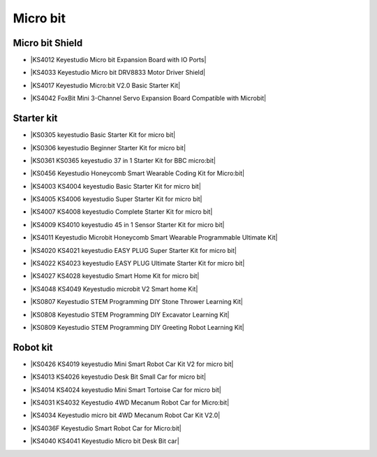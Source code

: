 =========
Micro bit
=========

Micro bit Shield
================

* |KS4012 Keyestudio Micro bit Expansion Board with IO Ports|

.. |KS4012 Keyestudio Micro bit Expansion Board with IO Ports| raw:: html

  <a href="https://docs.keyestudio.com/projects/KS4012/en/latest" target="_blank">KS4012 Keyestudio Micro bit Expansion Board with IO Ports</a>

* |KS4033 Keyestudio Micro bit DRV8833 Motor Driver Shield|

.. |KS4033 Keyestudio Micro bit DRV8833 Motor Driver Shield| raw:: html

  <a href="https://docs.keyestudio.com/projects/KS4033/en/latest/" target="_blank">KS4033 Keyestudio Micro bit DRV8833 Motor Driver Shield</a>

* |KS4017 Keyestudio Micro:bit V2.0 Basic Starter Kit|

.. |KS4017 Keyestudio Micro:bit V2.0 Basic Starter Kit| raw:: html

  <a href="https://docs.keyestudio.com/projects/KS4017/en/latest/" target="_blank">KS4017 Keyestudio Micro:bit V2.0 Basic Starter Kit</a>

* |KS4042 FoxBit Mini 3-Channel Servo Expansion Board Compatible with Microbit|

.. |KS4042 FoxBit Mini 3-Channel Servo Expansion Board Compatible with Microbit| raw:: html

  <a href="https://docs.keyestudio.com/projects/KS4042/en/latest/" target="_blank">KS4042 FoxBit Mini 3-Channel Servo Expansion Board Compatible with Microbit</a>




Starter kit
=====================

* |KS0305 keyestudio Basic Starter Kit for micro bit|

.. |KS0305 keyestudio Basic Starter Kit for micro bit| raw:: html

  <a href="https://docs.keyestudio.com/projects/KS0305/en/latest/" target="_blank">KS0305 keyestudio Basic Starter Kit for micro bit</a>


* |KS0306 keyestudio Beginner Starter Kit for micro bit|

.. |KS0306 keyestudio Beginner Starter Kit for micro bit| raw:: html

  <a href="https://docs.keyestudio.com/projects/KS0306/en/latest/" target="_blank">KS0306 keyestudio Beginner Starter Kit for micro bit</a>


* |KS0361 KS0365 keyestudio 37 in 1 Starter Kit for BBC micro:bit|

.. |KS0361 KS0365 keyestudio 37 in 1 Starter Kit for BBC micro:bit| raw:: html

  <a href="https://docs.keyestudio.com/projects/KS0361-KS0365/en/latest/" target="_blank">KS0361 KS0365 keyestudio 37 in 1 Starter Kit for BBC micro:bit</a>


* |KS0456 Keyestudio Honeycomb Smart Wearable Coding Kit for Micro:bit|

.. |KS0456 Keyestudio Honeycomb Smart Wearable Coding Kit for Micro:bit| raw:: html

  <a href="https://docs.keyestudio.com/projects/KS0456/en/latest/" target="_blank">KS0456 Keyestudio Honeycomb Smart Wearable Coding Kit for Micro:bit</a>


* |KS4003 KS4004 keyestudio Basic Starter Kit for micro bit|

.. |KS4003 KS4004 keyestudio Basic Starter Kit for micro bit| raw:: html

  <a href="https://docs.keyestudio.com/projects/KS4003-KS4004/en/latest/" target="_blank">KS4003 KS4004 keyestudio Basic Starter Kit for micro bit</a>


* |KS4005 KS4006 keyestudio Super Starter Kit for micro bit|

.. |KS4005 KS4006 keyestudio Super Starter Kit for micro bit| raw:: html

  <a href="https://docs.keyestudio.com/projects/KS4005-KS4006/en/latest/" target="_blank">KS4005 KS4006 keyestudio Super Starter Kit for micro bit</a>


* |KS4007 KS4008 keyestudio Complete Starter Kit for micro bit|

.. |KS4007 KS4008 keyestudio Complete Starter Kit for micro bit| raw:: html

  <a href="https://docs.keyestudio.com/projects/KS4007-KS4008/en/latest/" target="_blank">KS4007 KS4008 keyestudio Complete Starter Kit for micro bit</a>


* |KS4009 KS4010 keyestudio 45 in 1 Sensor Starter Kit for micro bit|

.. |KS4009 KS4010 keyestudio 45 in 1 Sensor Starter Kit for micro bit| raw:: html

  <a href="https://docs.keyestudio.com/projects/KS4009-KS4010/en/latest/" target="_blank">KS4009 KS4010 keyestudio 45 in 1 Sensor Starter Kit for micro bit</a>


* |KS4011 Keyestudio Microbit Honeycomb Smart Wearable Programmable Ultimate Kit|

.. |KS4011 Keyestudio Microbit Honeycomb Smart Wearable Programmable Ultimate Kit| raw:: html

  <a href="https://docs.keyestudio.com/projects/KS4011/en/latest/" target="_blank">KS4011 Keyestudio Microbit Honeycomb Smart Wearable Programmable Ultimate Kit</a>


* |KS4020 KS4021 keyestudio EASY PLUG Super Starter Kit for micro bit|

.. |KS4020 KS4021 keyestudio EASY PLUG Super Starter Kit for micro bit| raw:: html

  <a href="https://docs.keyestudio.com/projects/KS4020-KS4021/en/latest/" target="_blank">KS4020 KS4021 keyestudio EASY PLUG Super Starter Kit for micro bit</a>


* |KS4022 KS4023 keyestudio EASY PLUG Ultimate Starter Kit for micro bit|

.. |KS4022 KS4023 keyestudio EASY PLUG Ultimate Starter Kit for micro bit| raw:: html

  <a href="https://docs.keyestudio.com/projects/KS4022-KS4023/en/latest/" target="_blank">KS4022 KS4023 keyestudio EASY PLUG Ultimate Starter Kit for micro bit</a>


* |KS4027 KS4028 keyestudio Smart Home Kit for micro bit|

.. |KS4027 KS4028 keyestudio Smart Home Kit for micro bit| raw:: html

  <a href="https://docs.keyestudio.com/projects/KS4027-KS4028/en/latest/" target="_blank">KS4027 KS4028 keyestudio Smart Home Kit for micro bit</a>


* |KS4048 KS4049 Keyestudio microbit V2 Smart home Kit|

.. |KS4048 KS4049 Keyestudio microbit V2 Smart home Kit| raw:: html

  <a href="https://docs.keyestudio.com/projects/KS4048-KS4049/en/latest/" target="_blank">KS4048 KS4049 Keyestudio microbit V2 Smart home Kit</a>


* |KS0807 Keyestudio STEM Programming DIY Stone Thrower Learning Kit|

.. |KS0807 Keyestudio STEM Programming DIY Stone Thrower Learning Kit| raw:: html

  <a href="https://docs.keyestudio.com/projects/KS0807/en/latest/" target="_blank">KS0807 Keyestudio STEM Programming DIY Stone Thrower Learning Kit</a>


* |KS0808 Keyestudio STEM Programming DIY Excavator Learning Kit|

.. |KS0808 Keyestudio STEM Programming DIY Excavator Learning Kit| raw:: html

  <a href="https://docs.keyestudio.com/projects/KS0808/en/latest/" target="_blank">KS0808 Keyestudio STEM Programming DIY Excavator Learning Kit</a>


* |KS0809 Keyestudio STEM Programming DIY Greeting Robot Learning Kit|

.. |KS0809 Keyestudio STEM Programming DIY Greeting Robot Learning Kit| raw:: html

  <a href="https://docs.keyestudio.com/projects/KS0809/en/latest/" target="_blank">KS0809 Keyestudio STEM Programming DIY Greeting Robot Learning Kit</a>



Robot kit
===================

* |KS0426 KS4019 keyestudio Mini Smart Robot Car Kit V2 for micro bit|

.. |KS0426 KS4019 keyestudio Mini Smart Robot Car Kit V2 for micro bit| raw:: html

  <a href="https://docs.keyestudio.com/projects/KS0426/en/latest/" target="_blank">KS0426 KS4019 keyestudio Mini Smart Robot Car Kit V2 for micro bit</a>


* |KS4013 KS4026 keyestudio Desk Bit Small Car for micro bit|

.. |KS4013 KS4026 keyestudio Desk Bit Small Car for micro bit| raw:: html

  <a href="https://docs.keyestudio.com/projects/KS4013-KS4026/en/latest/" target="_blank">KS4013 KS4026 keyestudio Desk Bit Small Car for micro bit</a>


* |KS4014 KS4024 keyestudio Mini Smart Tortoise Car for micro bit|

.. |KS4014 KS4024 keyestudio Mini Smart Tortoise Car for micro bit| raw:: html

  <a href="https://docs.keyestudio.com/projects/KS4014-KS4024/en/latest/" target="_blank">KS4014 KS4024 keyestudio Mini Smart Tortoise Car for micro bit</a>


* |KS4031 KS4032 Keyestudio 4WD Mecanum Robot Car for Micro:bit|

.. |KS4031 KS4032 Keyestudio 4WD Mecanum Robot Car for Micro:bit| raw:: html

  <a href="https://docs.keyestudio.com/projects/KS4031-KS4032/en/latest/" target="_blank">KS4031 KS4032 Keyestudio 4WD Mecanum Robot Car for Micro:bit</a>


* |KS4034 Keyestudio micro bit 4WD Mecanum Robot Car Kit V2.0|

.. |KS4034 Keyestudio micro bit 4WD Mecanum Robot Car Kit V2.0| raw:: html

  <a href="https://docs.keyestudio.com/projects/KS4034/en/latest/" target="_blank">KS4034 Keyestudio micro bit 4WD Mecanum Robot Car Kit V2.0</a>


* |KS4036F Keyestudio Smart Robot Car for Micro:bit|

.. |KS4036F Keyestudio Smart Robot Car for Micro:bit| raw:: html

  <a href="https://docs.keyestudio.com/projects/KS4036/en/latest/" target="_blank">KS4036F Keyestudio Smart Robot Car for Micro:bit</a>


* |KS4040 KS4041 Keyestudio Micro bit Desk Bit car|

.. |KS4040 KS4041 Keyestudio Micro bit Desk Bit car| raw:: html

  <a href="https://docs.keyestudio.com/projects/KS4040-KS4041/en/latest/" target="_blank">KS4040 KS4041 Keyestudio Micro bit Desk Bit car</a>





